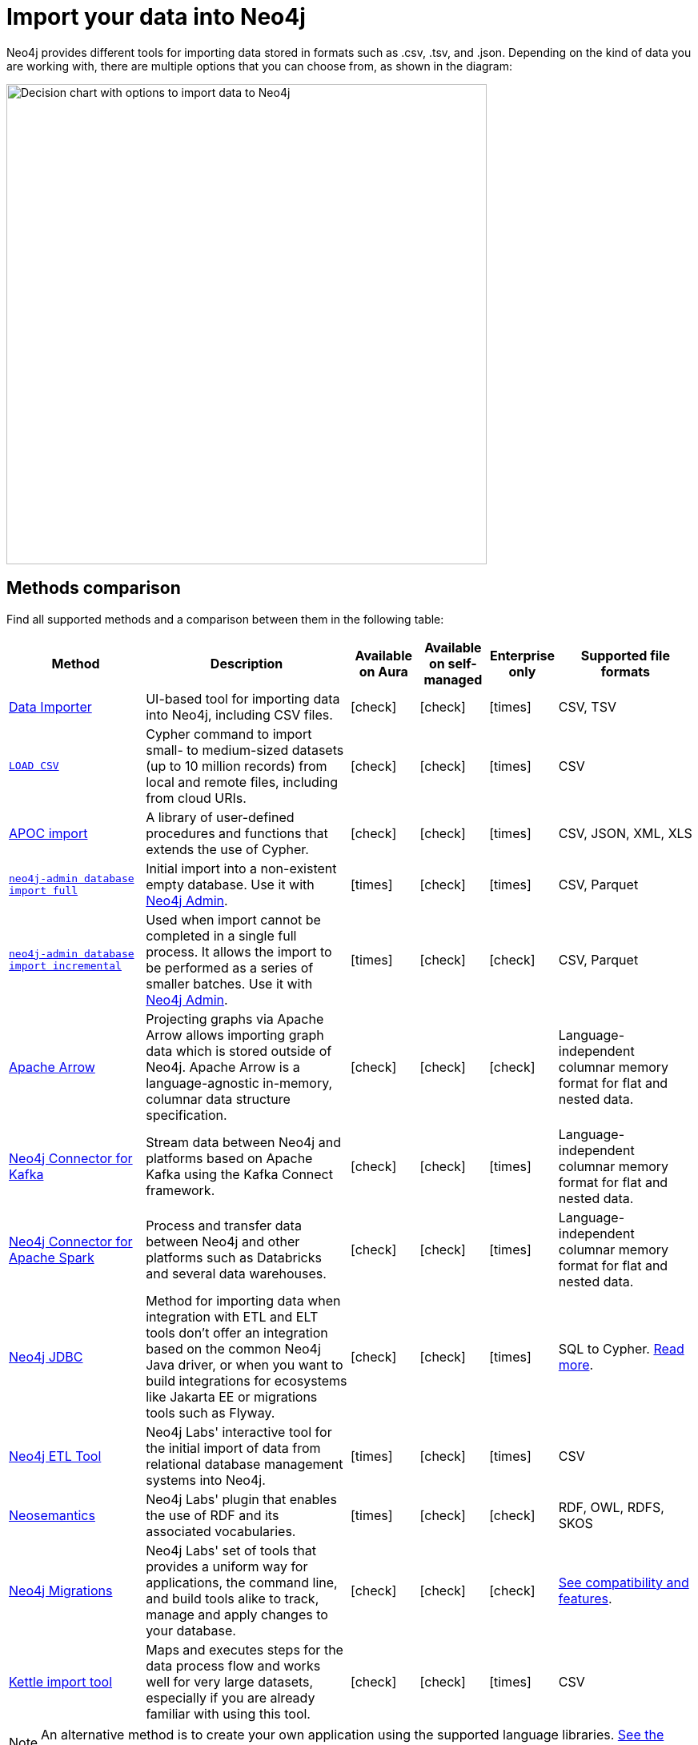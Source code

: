[[data-import]]
= Import your data into Neo4j
:tags: data-import, graph-import, import-csv, json-api, northwind-graph, example-data
:page-pagination: next
:page-ad-overline-link: https://graphacademy.neo4j.com/courses/importing-data/?ref=docs
:page-ad-overline: Neo4j GraphAcademy
:page-ad-title: Importing CSV Data into Neo4j
:page-ad-description: Learn how to import data into Neo4j
:page-ad-link: https://graphacademy.neo4j.com/courses/importing-data/?ref=docs
:page-ad-underline-role: button
:page-ad-underline: Learn more

//Check Mark
:check-mark: icon:check[]

//Cross Mark
:cross-mark: icon:times[]

Neo4j provides different tools for importing data stored in formats such as .csv, .tsv, and .json.
Depending on the kind of data you are working with, there are multiple options that you can choose from, as shown in the diagram:

image::import-data-charts.svg[Decision chart with options to import data to Neo4j,width=600,role=popup]

== Methods comparison

Find all supported methods and a comparison between them in the following table:

[options=header,cols="^.^2,3,^.^,^.^,^.^,^.^2"]
|===
| Method
^.^| Description
| Available on Aura
| Available on self-managed
| Enterprise only
| Supported file formats

a| link:{docs-home}/data-importer/[Data Importer]
| UI-based tool for importing data into Neo4j, including CSV files.
| {check-mark}
| {check-mark}
| {cross-mark}
| CSV, TSV

a| link:https://neo4j.com/docs/cypher-manual/current/clauses/load-csv/[`LOAD CSV`]
| Cypher command to import small- to medium-sized datasets (up to 10 million records) from local and remote files, including from cloud URIs.
| {check-mark}
| {check-mark}
| {cross-mark}
| CSV

a| link:https://neo4j.com/docs/apoc/current/import/[APOC import]
| A library of user-defined procedures and functions that extends the use of Cypher.
| {check-mark}
| {check-mark}
| {cross-mark}
| CSV, JSON, XML, XLS

a| link:https://www.neo4j.com/docs/operations-manual/current/import/#import-tool-full[`neo4j-admin database import full`]
| Initial import into a non-existent empty database.
Use it with link:{docs-home}/operations-manual/current/neo4j-admin-neo4j-cli/[Neo4j Admin].
| {cross-mark}
| {check-mark}
| {cross-mark}
| CSV, Parquet

a| link:https://www.neo4j.com/docs/operations-manual/current/import/#import-tool-incremental[`neo4j-admin database import incremental`]
| Used when import cannot be completed in a single full process.
It allows the import to be performed as a series of smaller batches.
Use it with link:{docs-home}/operations-manual/current/neo4j-admin-neo4j-cli/[Neo4j Admin].
| {cross-mark}
| {check-mark}
| {check-mark}
| CSV, Parquet

a| link:https://neo4j.com/docs/graph-data-science/current/management-ops/graph-creation/graph-project-apache-arrow/[Apache Arrow]
| Projecting graphs via Apache Arrow allows importing graph data which is stored outside of Neo4j. Apache Arrow is a language-agnostic in-memory, columnar data structure specification.
| {check-mark}
| {check-mark}
| {check-mark}
| Language-independent columnar memory format for flat and nested data.

a| link:https://neo4j.com/docs/kafka/current/[Neo4j Connector for Kafka]
| Stream data between Neo4j and platforms based on Apache Kafka using the Kafka Connect framework.
| {check-mark}
| {check-mark}
| {cross-mark}
| Language-independent columnar memory format for flat and nested data.

a| link:https://neo4j.com/docs/kafka/current/[Neo4j Connector for Apache Spark]
| Process and transfer data between Neo4j and other platforms such as Databricks and several data warehouses.
| {check-mark}
| {check-mark}
| {cross-mark}
| Language-independent columnar memory format for flat and nested data.

a| link:https://neo4j.com/docs/jdbc-manual/current/[Neo4j JDBC]
| Method for importing data when integration with ETL and ELT tools don’t offer an integration based on the common Neo4j Java driver, or when you want to build integrations for ecosystems like Jakarta EE or migrations tools such as Flyway.
| {check-mark}
| {check-mark}
| {cross-mark}
| SQL to Cypher. link:https://neo4j.com/docs/jdbc-manual/current/datatypes/[Read more].

a| link:https://neo4j.com/labs/etl-tool/[Neo4j ETL Tool]
| Neo4j Labs' interactive tool for the initial import of data from relational database management systems into Neo4j.
| {cross-mark}
| {check-mark}
| {cross-mark}
| CSV

a| link:https://neo4j.com/labs/neosemantics/[Neosemantics]
| Neo4j Labs' plugin that enables the use of RDF and its associated vocabularies.
| {cross-mark}
| {check-mark}
| {check-mark}
| RDF, OWL, RDFS, SKOS

a| link:https://neo4j.com/labs/neo4j-migrations/[Neo4j Migrations]
| Neo4j Labs' set of tools that provides a uniform way for applications, the command line, and build tools alike to track, manage and apply changes to your database.
| {check-mark}
| {check-mark}
| {check-mark}
| link:https://neo4j.com/labs/neo4j-migrations/#_features[See compatibility and features].

| link:https://www.youtube.com/watch?v=W8ReehdtBDg[Kettle import tool]
| Maps and executes steps for the data process flow and works well for very large datasets, especially if you are already familiar with using this tool.
| {check-mark}
| {check-mark}
| {cross-mark}
| CSV

|===

[NOTE]
====
An alternative method is to create your own application using the supported language libraries.
link:{docs-home}/create-applications[See the complete list].
====

== Keep learning

See the link:https://neo4j.com/docs/import/[Import] page for more related links or keep learning using these resources:

* link:https://graphacademy.neo4j.com/courses/importing-fundamentals/[Importing Data Fundamentals]: An interactive course on the fundamentals of data importing with Neo4j.
* link:https://graphacademy.neo4j.com/courses/importing-cypher/[Importing CSV data into Neo4j]: An interactive course on how to import CSV data into Neo4j using Cypher.
* xref:data-import/import-relational-and-etl.adoc[Tutorial: Import data from a relational database]: Import relational data into a Neo4j deployment.
* xref:appendix/tutorials/guide-import-desktop-csv.adoc[How-To: Import CSV data with Neo4j Desktop]: Read how to import CSV data using Neo4j Desktop.
